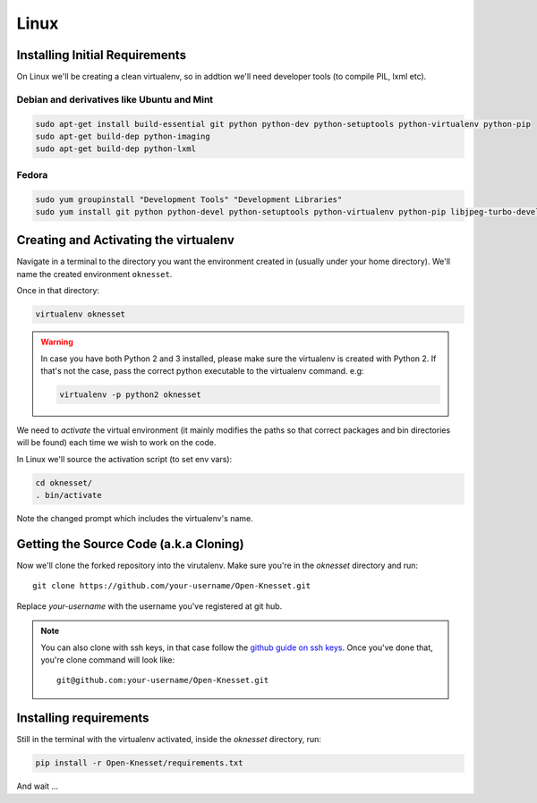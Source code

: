 ===========
Linux
===========

Installing Initial Requirements
=================================

On Linux we'll be creating a clean virtualenv, so in addtion we'll need
developer tools (to compile PIL, lxml etc).

Debian and derivatives like Ubuntu and Mint
--------------------------------------------

.. code-block:: sh

    sudo apt-get install build-essential git python python-dev python-setuptools python-virtualenv python-pip
    sudo apt-get build-dep python-imaging
    sudo apt-get build-dep python-lxml


Fedora
-----------

.. code-block:: sh

    sudo yum groupinstall "Development Tools" "Development Libraries"
    sudo yum install git python python-devel python-setuptools python-virtualenv python-pip libjpeg-turbo-devel libpng-devel libxml2-devel libxslt-devel


Creating and Activating the virtualenv
===========================================

Navigate in a terminal to the directory you want the
environment created in (usually under your home directory). We'll name the
created environment ``oknesset``. 

Once in that directory:

.. code-block:: sh

    virtualenv oknesset

.. warning::

    In case you have both Python 2 and 3 installed, please make sure the virtualenv
    is created with Python 2. If that's not the case, pass the correct python
    executable to the virtualenv command. e.g:

    .. code-block:: sh

        virtualenv -p python2 oknesset
    
We need to `activate` the virtual environment (it mainly modifies the paths so
that correct packages and bin directories will be found) each time we wish to
work on the code.

In Linux we'll source the activation script (to set env vars):

.. code-block:: sh

    cd oknesset/
    . bin/activate

Note the changed prompt which includes the virtualenv's name.


Getting the Source Code (a.k.a Cloning)
=========================================

Now we'll clone the forked repository into the virutalenv.  Make sure you're in
the `oknesset` directory and run::

    git clone https://github.com/your-username/Open-Knesset.git

Replace `your-username` with the username you've registered at git hub.

.. note::

    You can also clone with ssh keys, in that case follow the
    `github guide on ssh keys`_. Once you've done that, you're clone command
    will look like::

        git@github.com:your-username/Open-Knesset.git

.. _github guide on ssh keys: https://help.github.com/articles/generating-ssh-keys#platform-linux


Installing requirements
=============================

Still in the terminal with the virtualenv activated, inside the *oknesset* directory,
run:

.. code-block:: sh

    pip install -r Open-Knesset/requirements.txt
    
And wait ...
